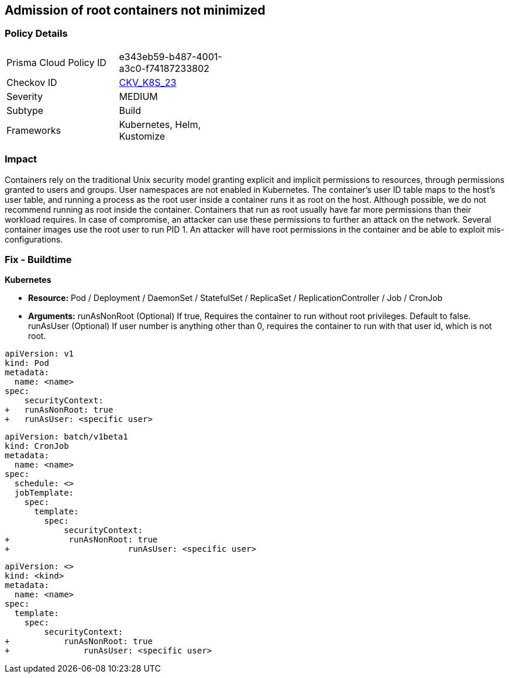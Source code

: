 == Admission of root containers not minimized
 


=== Policy Details 

[width=45%]
[cols="1,1"]
|=== 
|Prisma Cloud Policy ID 
| e343eb59-b487-4001-a3c0-f74187233802

|Checkov ID 
| https://github.com/bridgecrewio/checkov/tree/master/checkov/kubernetes/checks/resource/k8s/RootContainers.py[CKV_K8S_23]

|Severity
|MEDIUM

|Subtype
|Build

|Frameworks
|Kubernetes, Helm, Kustomize

|=== 



=== Impact
Containers rely on the traditional Unix security model granting explicit and implicit permissions to resources, through permissions granted to users and groups.
User namespaces are not enabled in Kubernetes.
The container's user ID table maps to the host's user table, and running a process as the root user inside a container runs it as root on the host.
Although possible, we do not recommend running as root inside the container.
Containers that run as root usually have far more permissions than their workload requires.
In case of compromise, an attacker can use these permissions to further an attack on the network.
Several container images use the root user to run PID 1.
An attacker will have root permissions in the container and be able to exploit mis-configurations.

=== Fix - Buildtime


*Kubernetes* 


* *Resource:* Pod / Deployment / DaemonSet / StatefulSet / ReplicaSet / ReplicationController / Job / CronJob
* *Arguments:*  runAsNonRoot (Optional) If true, Requires the container to run without root privileges.
Default to false.
runAsUser (Optional) If user number is anything other than 0, requires the container to run with that user id, which is not root.


[source,yaml]
----
apiVersion: v1
kind: Pod
metadata:
  name: <name>
spec:
    securityContext:
+   runAsNonRoot: true
+   runAsUser: <specific user>
----


[source,cronjob]
----
apiVersion: batch/v1beta1
kind: CronJob
metadata:
  name: <name>
spec:
  schedule: <>
  jobTemplate:
    spec:
      template:
        spec:
            securityContext:
+            runAsNonRoot: true
+                        runAsUser: <specific user>
----

[source,text]
----
apiVersion: <>
kind: <kind>
metadata:
  name: <name>
spec:
  template:
    spec:
        securityContext:
+           runAsNonRoot: true
+               runAsUser: <specific user>
----